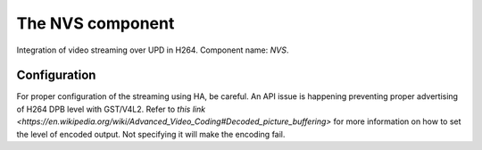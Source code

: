 The NVS component
=================

Integration of video streaming over UPD in H264.
Component name: `NVS`.

Configuration
-------------
For proper configuration of the streaming using HA, be careful.
An API issue is happening preventing proper advertising of H264 DPB level with GST/V4L2.
Refer to `this link <https://en.wikipedia.org/wiki/Advanced_Video_Coding#Decoded_picture_buffering>` for more information on how to set the level of encoded output.
Not specifying it will make the encoding fail.
